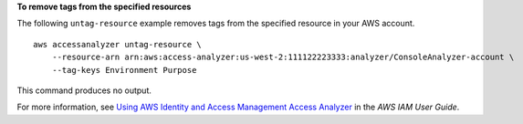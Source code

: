 **To remove tags from the specified resources**

The following ``untag-resource`` example removes tags from the specified resource in your AWS account. ::

    aws accessanalyzer untag-resource \
        --resource-arn arn:aws:access-analyzer:us-west-2:111122223333:analyzer/ConsoleAnalyzer-account \
        --tag-keys Environment Purpose

This command produces no output.

For more information, see `Using AWS Identity and Access Management Access Analyzer <https://docs.aws.amazon.com/IAM/latest/UserGuide/what-is-access-analyzer.html>`__ in the *AWS IAM User Guide*.